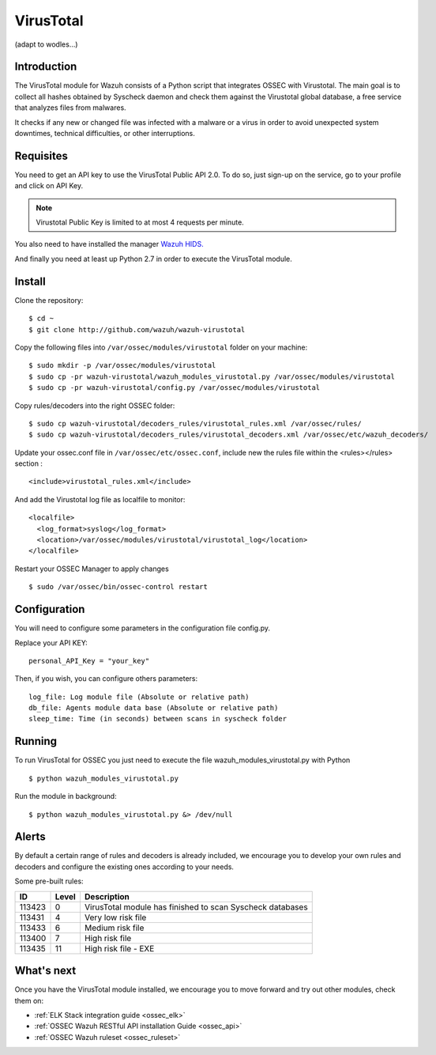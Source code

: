 .. _wazuh_modules_virustotal:

VirusTotal
==========================

(adapt to wodles...)

Introduction
--------------

The VirusTotal module for Wazuh consists of a Python script that integrates OSSEC with Virustotal. The main goal is to collect all hashes obtained by Syscheck daemon and check them against the Virustotal global database, a free service that analyzes files from malwares.

It checks if any new or changed file was infected with a malware or a virus in order to avoid unexpected system downtimes, technical difficulties, or other interruptions.

Requisites
--------------

You need to get an API key to use the VirusTotal Public API 2.0. To do so, just sign-up on the service, go to your profile and click on API Key.

.. note:: Virustotal Public Key is limited to at most 4 requests per minute.

You also need to have installed the manager `Wazuh HIDS. <https://github.com/wazuh/ossec-wazuh>`_

And finally you need at least up Python 2.7 in order to execute the VirusTotal module.


Install
--------------

Clone the repository: ::

 $ cd ~
 $ git clone http://github.com/wazuh/wazuh-virustotal

Copy the following files into ``/var/ossec/modules/virustotal`` folder on your machine: ::

 $ sudo mkdir -p /var/ossec/modules/virustotal
 $ sudo cp -pr wazuh-virustotal/wazuh_modules_virustotal.py /var/ossec/modules/virustotal
 $ sudo cp -pr wazuh-virustotal/config.py /var/ossec/modules/virustotal

Copy rules/decoders into the right OSSEC folder: ::

 $ sudo cp wazuh-virustotal/decoders_rules/virustotal_rules.xml /var/ossec/rules/
 $ sudo cp wazuh-virustotal/decoders_rules/virustotal_decoders.xml /var/ossec/etc/wazuh_decoders/

Update your ossec.conf file in ``/var/ossec/etc/ossec.conf``, include new the rules file within the <rules></rules> section : ::

  <include>virustotal_rules.xml</include>

And add the Virustotal log file as localfile to monitor: ::


  <localfile>
    <log_format>syslog</log_format>
    <location>/var/ossec/modules/virustotal/virustotal_log</location>
  </localfile>

Restart your OSSEC Manager to apply changes ::

 $ sudo /var/ossec/bin/ossec-control restart

Configuration
--------------
You will need to configure some parameters in the configuration file config.py.

Replace your API KEY:  ::

 personal_API_Key = "your_key"

Then, if you wish, you can configure others parameters: ::

 log_file: Log module file (Absolute or relative path)
 db_file: Agents module data base (Absolute or relative path)
 sleep_time: Time (in seconds) between scans in syscheck folder


Running
--------------
To run VirusTotal for OSSEC you just need to execute the file wazuh_modules_virustotal.py with Python ::

 $ python wazuh_modules_virustotal.py

Run the module in background: ::

 $ python wazuh_modules_virustotal.py &> /dev/null

Alerts
--------------

By default a certain range of rules and decoders is already included, we encourage you to develop your own rules and decoders and configure the existing ones according to your needs.

Some pre-built rules:

=======  =====  =========================================================
  ID     Level  Description
=======  =====  =========================================================
113423   0      VirusTotal module has finished to scan Syscheck databases
113431   4      Very low risk file
113433   6      Medium risk file
113400   7      High risk file
113435   11     High risk file - EXE
=======  =====  =========================================================

What's next
-----------

Once you have the VirusTotal module installed, we encourage you to move forward and try out other modules, check them on:


* :ref:`ELK Stack integration guide <ossec_elk>`
* :ref:`OSSEC Wazuh RESTful API installation Guide <ossec_api>`
* :ref:`OSSEC Wazuh ruleset <ossec_ruleset>`

